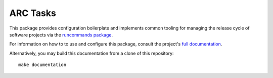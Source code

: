 =========
ARC Tasks
=========

This package provides configuration boilerplate and implements common tooling for managing the
release cycle of software projects via the `runcommands package`_.

For information on how to to use and configure this package, consult the project's `full documentation`_.

Alternatively, you may build this documentation from a clone of this repository::

  make documentation


.. _runcommands package: https://github.com/PSU-OIT-ARC/runcommands
.. _full documentation: https://psu-oit-arc.github.io/arctasks
